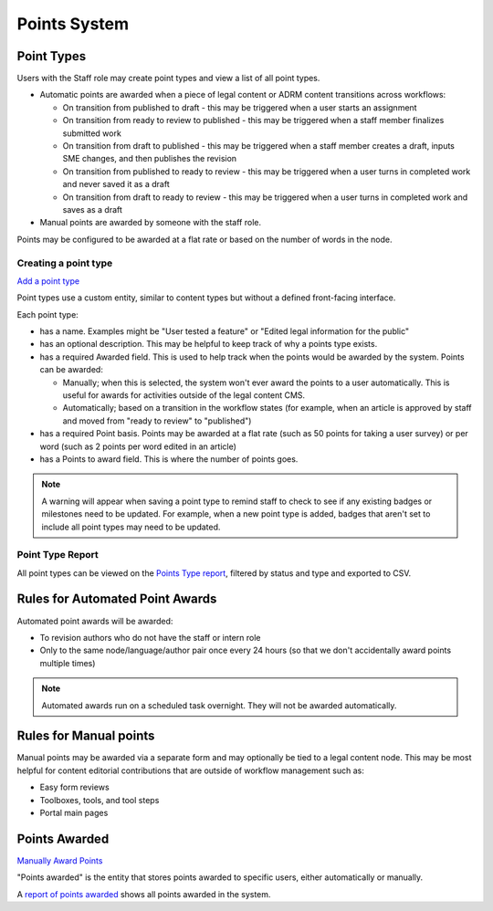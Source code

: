 ===============================
Points System
===============================


Point Types
==============

Users with the Staff role may create point types and view a list of all point types.

* Automatic points are awarded when a piece of legal content or ADRM content transitions across workflows:

  * On transition from published to draft - this may be triggered when a user starts an assignment
  * On transition from ready to review to published - this may be triggered when a staff member finalizes submitted work
  * On transition from draft to published - this may be triggered when a staff member creates a draft, inputs SME changes, and then publishes the revision
  * On transition from published to ready to review - this may be triggered when a user turns in completed work and never saved it as a draft
  * On transition from draft to ready to review - this may be triggered when a user turns in completed work and saves as a draft

* Manual points are awarded by someone with the staff role.

Points may be configured to be awarded at a flat rate or based on the number of words in the node.

Creating a point type
-----------------------
`Add a point type <https://www.illinoislegalaid.org/admin/structure/gamification/points_type/add>`_

Point types use a custom entity, similar to content types but without a defined front-facing interface.

.. image:: ../assets/cms-lcv-add-points-form.png

Each point type:

* has a name. Examples might be "User tested a feature" or "Edited legal information for the public"
* has an optional description. This may be helpful to keep track of why a points type exists.
* has a required Awarded field. This is used to help track when the points would be awarded by the system. Points can be awarded:

  * Manually; when this is selected, the system won't ever award the points to a user automatically. This is useful for awards for activities outside of the legal content CMS.
  * Automatically; based on a transition in the workflow states (for example, when an article is approved by staff and moved from "ready to review" to "published")

* has a required Point basis. Points may be awarded at a flat rate (such as 50 points for taking a user survey) or per word (such as 2 points per word edited in an article)
* has a Points to award field. This is where the number of points goes.

.. todo:: Block point types from being indexed by robots.txt.

.. note:: A warning will appear when saving a point type to remind staff to check to see if any existing badges or milestones need to be updated. For example, when a new point type is added, badges that aren't set to include all point types may need to be updated.

Point Type Report
-------------------

All point types can be viewed on the `Points Type report <https://www.illinoislegalaid.org/admin/content/gamification/point-types>`_, filtered by status and type and exported to CSV.

.. image:: ../assets/points-type-report.png

Rules for Automated Point Awards
==================================

Automated point awards will be awarded:

* To revision authors who do not have the staff or intern role
* Only to the same node/language/author pair once every 24 hours (so that we don't accidentally award points multiple times)

.. note:: Automated awards run on a scheduled task overnight. They will not be awarded automatically.

Rules for Manual points
=================================

Manual points may be awarded via a separate form and may optionally be tied to a legal content node. This may be most helpful for content editorial contributions that are outside of workflow management such as:

* Easy form reviews
* Toolboxes, tools, and tool steps
* Portal main pages


Points Awarded
=================

`Manually Award Points <https://www.illinoislegalaid.org/admin/content/gamefication/manual-credit>`_

.. image:: ../assets/manually-award-points.png

"Points awarded" is the entity that stores points awarded to specific users, either automatically or manually.

A `report of points awarded <https://www.illinoislegalaid.org/admin/content/gamification/point-awards>`_ shows all points awarded in the system.








